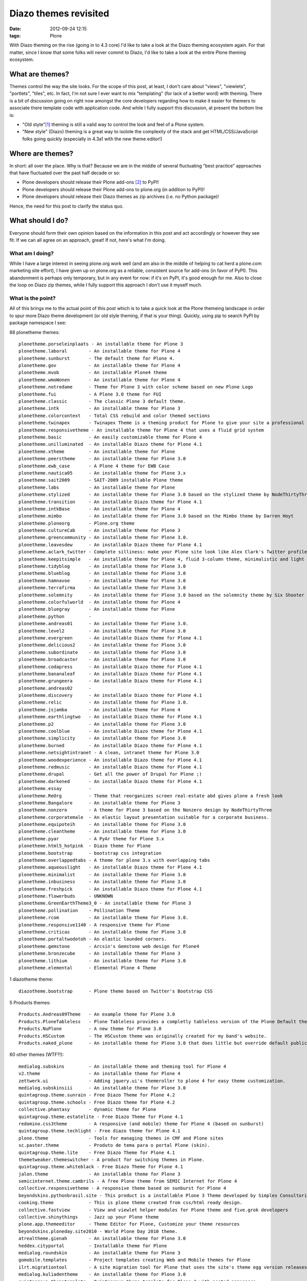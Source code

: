 
Diazo themes revisited
======================
:date: 2012-09-24 12:15
:tags: Plone

With Diazo theming on the rise (going in to 4.3 core) I'd like to take a look at the Diazo theming ecosystem again. For that matter, since I know that some folks will never commit to Diazo, I'd like to take a look at the entire Plone theming ecosystem.

What are themes?
----------------

Themes control the way the site looks. For the scope of this post, at least, I don't care about "views", "viewlets", "portlets", "tiles", etc. In fact, I'm not sure I ever want to mix "templating" (for lack of a better word) with theming. There is a bit of discussion going on right now amongst the core developers regarding how to make it easier for themers to associate there template code with application code. And while I fully support this discussion, at present the bottom line is:

- "Old style"[1]_ theming is still a valid way to control the look and feel of a Plone system.
- "New style" (Diazo) theming is a great way to isolote the complexity of the stack and get HTML/CSS/JavaScript folks going quickly (especially in 4.3a1 with the new theme editor!)

Where are themes?
-----------------

In short: all over the place. Why is that? Because we are in the middle of several fluctuating "best practice" approaches that have fluctuated over the past half decade or so:

- Plone developers should release their Plone add-ons [2]_ to PyPI!
- Plone developers should release their Plone add-ons to plone.org (in addition to PyPI)!
- Plone developers should release their Diazo themes as zip archives (i.e. no Python package)!

Hence, the need for this post to clarify the status quo.

What should I do?
-----------------

Everyone should form their own opinion based on the information in this post and act accordingly or however they see fit. If we can all agree on an approach, great! If not, here's what I'm doing.

What am I doing?
~~~~~~~~~~~~~~~~

While I have a large interest in seeing plone.org work well (and am also in the middle of helping to cat herd a plone.com marketing site effort), I have given up on plone.org as a reliable, consistent source for add-ons (in favor of PyPI). This abandonment is perhaps only temporary, but in any event for now: if it's on PyPI, it's good enough for me. Also to close the loop on Diazo zip themes, while I fully support this approach I don't use it myself much.

What is the point?
~~~~~~~~~~~~~~~~~~

All of this brings me to the actual point of this post which is to take a quick look at the Plone themeing landscape in order to spur more Diazo theme development (or old style theming, if that is your thing). Quickly, using pip to search PyPI by package namespace I see:

88 plonetheme themes::

    plonetheme.porseleinplaats - An installable theme for Plone 3
    plonetheme.laboral        - An installable theme for Plone 4
    plonetheme.sunburst       - The default theme for Plone 4.
    plonetheme.gov            - An installable theme for Plone 4
    plonetheme.mvob           - An installable Plone4 theme
    plonetheme.wmoWonen       - An installable theme for Plone 4
    plonetheme.notredame      - Theme for Plone 3 with color scheme based on new Plone Logo
    plonetheme.fui            - A Plone 3.0 theme for FUI
    plonetheme.classic        - The classic Plone 3 default theme.
    plonetheme.intk           - An installable theme for Plone 3
    plonetheme.colorcontext   - Total CSS rebuild and color themed sections
    plonetheme.twinapex       - Twinapex Theme is a theming product for Plone to give your site a professional corporate look
    plonetheme.responsivetheme - An installable theme for Plone 4 that uses a fluid grid system
    plonetheme.basic          - An easily customizable theme for Plone 4
    plonetheme.unilluminated  - An installable Diazo theme for Plone 4.1
    plonetheme.xtheme         - An installable theme for Plone
    plonetheme.peerstheme     - An installable theme for Plone 3.0
    plonetheme.ewb_case       - A Plone 4 theme for EWB Case
    plonetheme.nautica05      - An installable theme for Plone 3.x
    plonetheme.sait2009       - SAIT-2009 installable Plone theme
    plonetheme.labs           - An installable theme for Plone
    plonetheme.stylized       - An installable theme for Plone 3.0 based on the stylized theme by NodeThirtyThree.
    plonetheme.transition     - An installable Diazo theme for Plone 4.1
    plonetheme.intkBase       - An installable theme for Plone 4
    plonetheme.mimbo          - An installable theme for Plone 3.0 based on the Mimbo theme by Darren Hoyt
    plonetheme.ploneorg       - Plone.org theme
    plonetheme.cultureCab     - An installable theme for Plone 3
    plonetheme.greencommunity - An installable theme for Plone 3.0.
    plonetheme.leavesdew      - An installable Diazo theme for Plone 4.1
    plonetheme.aclark_twitter - Complete silliness: make your Plone site look like Alex Clark's Twitter profile.
    plonetheme.keepitsimple   - An installable theme for Plone 4, fluid 3-column theme, minimalistic and light colored design
    plonetheme.tidyblog       - An installable theme for Plone 3.0
    plonetheme.blueblog       - An installable theme for Plone 3.0
    plonetheme.hamnavoe       - An installable theme for Plone 3.0
    plonetheme.terrafirma     - An installable theme for Plone 3.0
    plonetheme.solemnity      - An installable theme for Plone 3.0 based on the solemnity theme by Six Shooter Media.
    plonetheme.colorfulworld  - An installable theme for Plone 4
    plonetheme.bluegray       - An installable theme for Plone
    plonetheme.python         - 
    plonetheme.andreas01      - An installable theme for Plone 3.0.
    plonetheme.level2         - An installable theme for Plone 3.0
    plonetheme.evergreen      - An installable Diazo theme for Plone 4.1
    plonetheme.delicious2     - An installable theme for Plone 3.0
    plonetheme.subordinate    - An installable theme for Plone 3.0
    plonetheme.broadcaster    - An installable theme for Plone 3.0
    plonetheme.codapress      - An installable Diazo theme for Plone 4.1
    plonetheme.bananaleaf     - An installable Diazo theme for Plone 4.1
    plonetheme.grungeera      - An installable Diazo theme for Plone 4.1
    plonetheme.andreas02      - 
    plonetheme.discovery      - An installable Diazo theme for Plone 4.1
    plonetheme.relic          - An installable theme for Plone 3.0.
    plonetheme.jsjamba        - An installable theme for Plone 4
    plonetheme.earthlingtwo   - An installable Diazo theme for Plone 4.1
    plonetheme.p2             - An installable theme for Plone 3.0
    plonetheme.coolblue       - An installable Diazo theme for Plone 4.1
    plonetheme.simplicity     - An installable theme for Plone 3.0
    plonetheme.burned         - An installable Diazo theme for Plone 4.1
    plonetheme.netsightintranet - A clean, intranet theme for Plone 3.0
    plonetheme.woodexperience - An installable Diazo theme for Plone 4.1
    plonetheme.redmusic       - An installable Diazo theme for Plone 4.1
    plonetheme.drupal         - Get all the power of Drupal for Plone ;)
    plonetheme.darkened       - An installable Diazo theme for Plone 4.1
    plonetheme.essay          - 
    plonetheme.ReOrg          - Theme that reorganizes screen real-estate abd gives plone a fresh look
    plonetheme.Bangalore      - An installable theme for Plone 3
    plonetheme.nonzero        - A theme for Plone 3 based on the Nonzero design by NodeThirtyThree
    plonetheme.corporatemale  - An elastic layout presentation suitable for a corporate business.
    plonetheme.equipoteih     - An installable theme for Plone 3.0
    plonetheme.cleantheme     - An installable theme for Plone 3.0
    plonetheme.pyar           - A PyAr theme for Plone 3.x
    plonetheme.html5_hotpink  - Diazo theme for Plone
    plonetheme.bootstrap      - bootstrap css integration
    plonetheme.overlappedtabs - A theme for plone 3.x with overlapping tabs
    plonetheme.aqueouslight   - An installable Diazo theme for Plone 4.1
    plonetheme.minimalist     - An installable theme for Plone 3.0
    plonetheme.inbusiness     - An installable theme for Plone 3.0
    plonetheme.freshpick      - An installable Diazo theme for Plone 4.1
    plonetheme.flowerbuds     - UNKNOWN
    plonetheme.GreenEarthTheme3_0 - An installable theme for Plone 3
    plonetheme.pollination    - Pollination Theme
    plonetheme.rcom           - An installable theme for Plone 3.0.
    plonetheme.responsive1140 - A responsive theme for Plone
    plonetheme.criticas       - An installable theme for Plone 3.0
    plonetheme.portaltwodotoh - An elastic lounded corners.
    plonetheme.gemstone       - Arcsin's Gemstone web design for Plone4
    plonetheme.bronzecube     - An installable theme for Plone 3
    plonetheme.lithium        - An installable theme for Plone 3.0
    plonetheme.elemental      - Elemental Plone 4 Theme

1 diazotheme theme::

    diazotheme.bootstrap      - Plone theme based on Twitter's Bootstrap CSS

5 Products themes::

    Products.Andreas09Theme   - An example theme for Plone 3.0
    Products.PloneTableless   - Plone Tableless provides a completly tableless version of the Plone Default theme
    Products.NuPlone          - A new theme for Plone 3.0
    Products.HSCustom         - The HSCustom theme was originally created for my band's website.
    Products.naked_plone      - An installable theme for Plone 3.0 that does little but override default public stylesheets with empty ones.

60 other themes (WTF?!)::

    medialog.subskins         - An installable theme and theming tool for Plone 4
    v2.theme                  - An installable theme for Plone 4
    zettwerk.ui               - Adding jquery.ui's themeroller to plone 4 for easy theme customization.
    medialog.subskinsiii      - An installable theme for Plone 3.0
    quintagroup.theme.sunrain - Free Diazo Theme for Plone 4.2
    quintagroup.theme.schools - Free Diazo theme for Plone 4.2
    collective.phantasy       - dynamic theme for Plone
    quintagroup.theme.estatelite - Free Diazo Theme for Plone 4.1
    redomino.css3theme        - A responsive (and mobile) theme for Plone 4 (based on sunburst)
    quintagroup.theme.techlight - Free diazo theme for Plone 4.1
    plone.theme               - Tools for managing themes in CMF and Plone sites
    sc.paster.theme           - Produto de tema para o portal Plone (skin).
    quintagroup.theme.lite    - Free Diazo Theme for Plone 4.1
    themetweaker.themeswitcher - A product for switching themes in Plone.
    quintagroup.theme.whiteblack - Free Diazo Theme for Plone 4.1
    jalon.theme               - An installable theme for Plone 3
    semicinternet.theme.cambrils - A free Plone theme from SEMIC Internet for Plone 4
    collective.responsivetheme - A responsive theme based on sunburst for Plone 4
    beyondskins.pythonbrasil.site - This product is a installable Plone 3 Theme developed by Simples Consultoria for use in Python Brasil [7] Conference web site.
    cooking.theme             - This is plone theme created from css/html ready design.
    collective.fastview       - View and viewlet helper modules for Plone theme and five.grok developers
    collective.shinythings    - Jazz up your Plone theme
    plone.app.themeeditor     - Theme Editor for Plone, Customize your theme resources
    beyondskins.ploneday.site2010 - World Plone Day 2010 theme.
    atrealtheme.gienah        - An installable theme for Plone 3.0
    heddex.cityportal         - Installable theme for Plone
    medialog.roundskin        - An installable theme for Plone 3
    gomobile.templates        - Project templates creating Web and Mobile themes for Plone
    ilrt.migrationtool        - A site migration tool for Plone that uses the site's theme egg version releases
    medialog.kuliadentheme    - An installable theme for Plone 3.0
    quintagroup.themetemplate - Quintagroup theme template for Plone 3 with nested namespace
    collective.lesscss        - This package allow theme developers to add LESS stylesheets into a Plone site.
    heddex.tranquility        - An installable visual theme for Plone 3
    webcouturier.city.theme   - Plone visual theme
    beyondskins.ploneday.site - Installable Plone 3 theme for World Plone Day
    heddex.greenfield         - An installable theme for Plone 4
    webcouturier.icompany.theme - Plone theme in blue/green colors
    alterootheme.busycity     - Free City Plone 3.0 Theme
    collective.jqueryuithememanager - JQueryUI theme manager for Plone
    ityou.bluetheme           - An installable theme for Plone 4
    xdvtheme.sparkling        - An xdv Theme for Plone
    iscorpio.themes.redmaple  - iscorpio readmaple Plone 3 theme
    beyondskins.ploneday.site2011 - World Plone Day 2011 theme.
    uvsq.theme                - An installable theme for Plone 3
    beyondskins.pyconbrasil2008 - Plone Theme developed by Simples Consultoria
    freearch.theme            - Free Arch Theme for Plone
    atrealtheme.algol         - An installable theme for Plone 3.0
    jalonedit.theme           - JalonEdit Theme for PLONE 4
    gameprog.theme            - An installable theme for Plone 3.0
    collective.threecolorstheme - A Phantasy theme variation for Plone, with 3 dynamic colors
    quintagroup.sunrain.policy - extension for SunRain Plone theme
    dgsanco.plone3theme       - Plone3 Theme for DG Sanco
    uofl.dztheme.simplesite   - A Diazo theme for Plone 4 and UofL Simple Left-Nav Sites
    xdvtheme.inventions       - A xdvtheme for Plone
    raptus.theme.plonebartop  - move the plone-bar on the top
    beyondskins.ploneday.site2009 - Installable Plone 3 theme developed to promote World Plone Day 2009 (April 22nd)
    raptus.theme.ploneformgen - set standard theme for ploneformgen
    alterootheme.intensesimplicity - A Plone 3.0 Theme based on a free template by David Uliana
    soniatheme                - An installable theme for Plone 3.0
    alterootheme.lazydays     - A Theme for Plone 3.0 based on OpenWebDesign.org Lazy Days theme

That last one is a surprise, and that's a total of **154 themes for Plone on PyPI** (assuming I didn't miss any which I probably did). If we had the man power, all of these themes could be made to work with the latest Plone and work with either old style or new style technology. So if we can't do that (which is a hugely ambitious goal) let's at least try to come close!

Do you like this post, and/or appreciate my open source work? Help build the commons by gittiping me: https://www.gittip.com/aclark4life/.

.. raw:: html

    <iframe style="border: 0; margin: 0; padding: 0;"
        src="https://www.gittip.com/aclark4life/widget.html"
        width="48pt" height="20pt"></iframe>

.. [1] It's getting harder to define what "old style" theming is. For this blog entry, old style theming is some form of customizing the main_template in Plone (I'm ignoring the fact that macros called by main_template are customizable, for now). If we could (consistently, in a core supported way) get newer ways to do that (e.g. browser views instead of CMF skin layers) then "old style" would become "newer style". It wouldn't become "new style" because Diazo technology is "newer" than browser view technology. Get it? I think my point is this: in addition to seeing Diazo help with isolating the complexity of the stack, I'd like to see the underlying technology modernized. Give me something that looks and feels like "old style" theming (i.e. putting templates in CMF skin layers) but that is built on modern technology (i.e. the ZCA).

.. [2] <rant> Have I mentioned today yet that I hate the term "product"? when it's used to refer to a Plone add-on? It's 2012 people. Zope 2 products died last decade. :-p :-) </rant>



